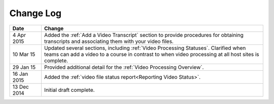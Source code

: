 ############
Change Log
############

.. list-table::
   :widths: 10 70
   :header-rows: 1

   * - Date
     - Change
   * - 4 Apr 2015
     - Added the :ref:`Add a Video Transcript` section to provide procedures
       for obtaining transcripts and associating them with your video files.
   * - 10 Mar 15
     - Updated several sections, including :ref:`Video Processing Statuses`.
       Clarified when teams can add a video to a course in contrast to when
       video processing at all host sites is complete.
   * - 29 Jan 15
     - Provided additional detail for the :ref:`Video Processing Overview`.
   * - 16 Jan 2015
     - Added the :ref:`video file status report<Reporting Video Status>`.
   * - 13 Dec 2014
     - Initial draft complete.
